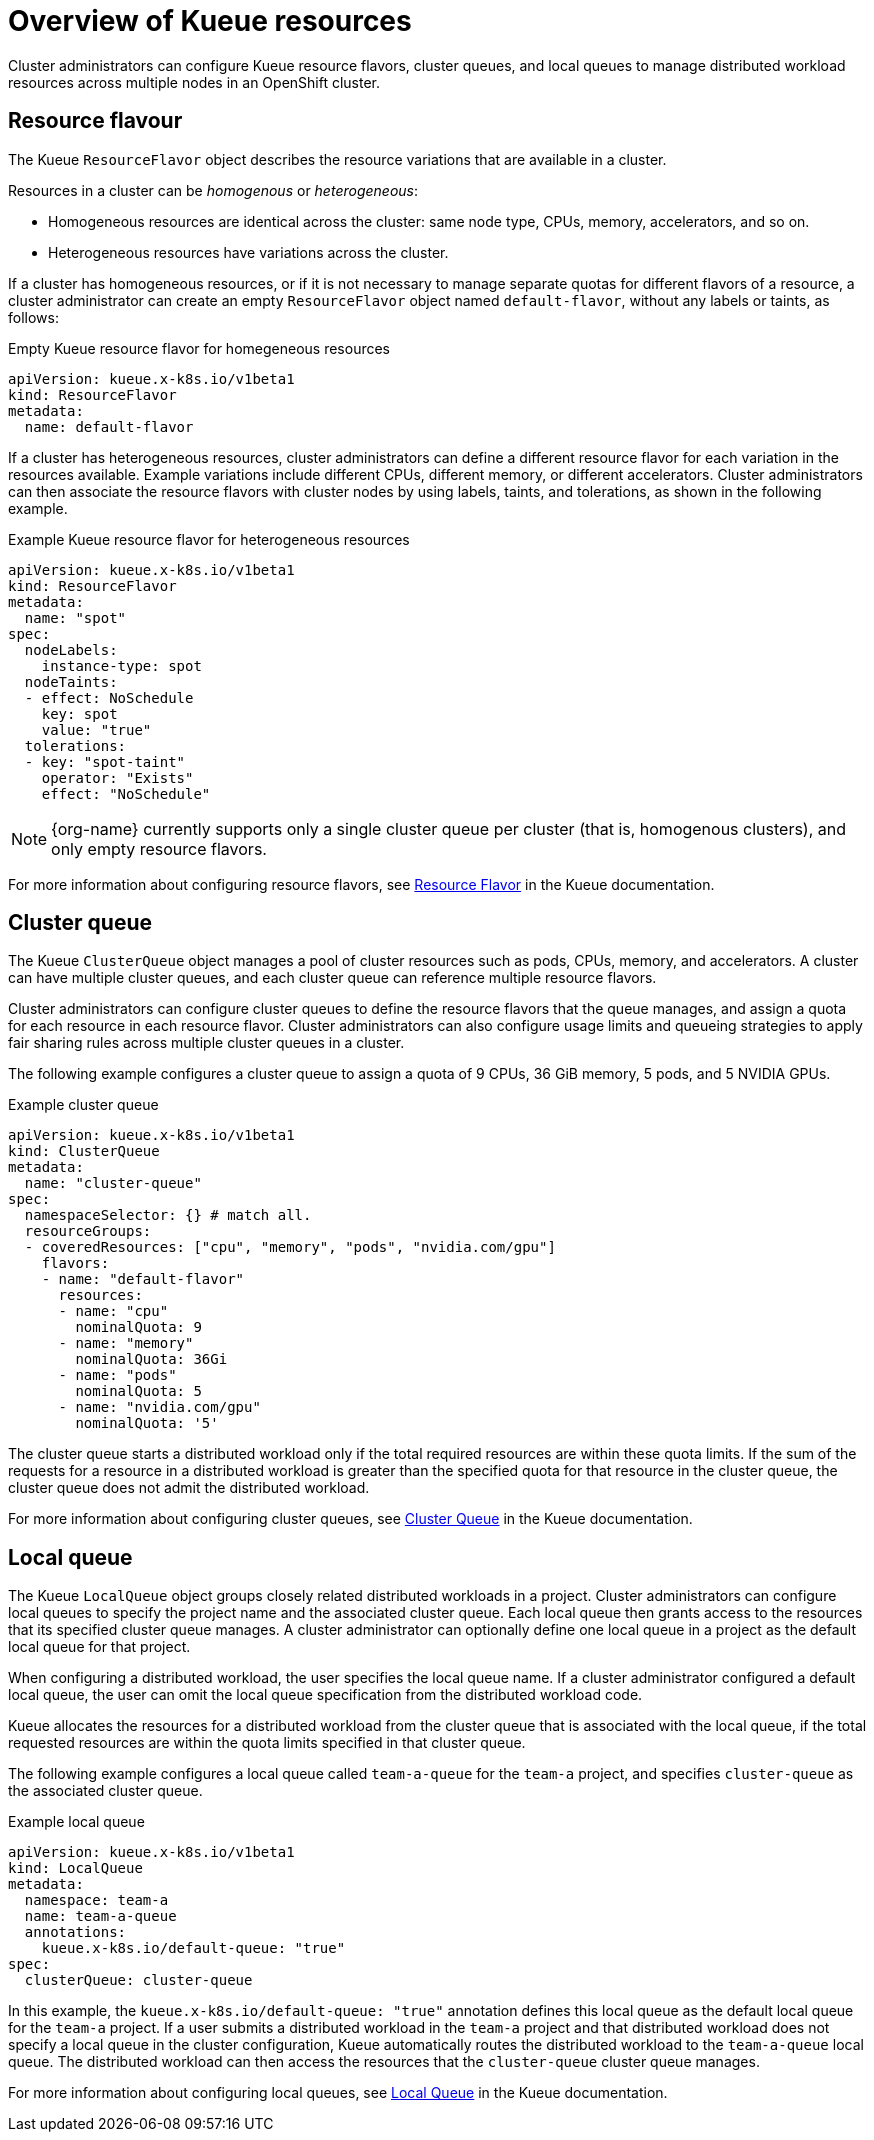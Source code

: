 :_module-type: CONCEPT

[id='overview-of-kueue-resources_{context}']
= Overview of Kueue resources

[role='_abstract']
Cluster administrators can configure Kueue resource flavors, cluster queues, and local queues to manage distributed workload resources across multiple nodes in an OpenShift cluster.

== Resource flavour
The Kueue `ResourceFlavor` object describes the resource variations that are available in a cluster. 

Resources in a cluster can be _homogenous_ or _heterogeneous_:

* Homogeneous resources are identical across the cluster: same node type, CPUs, memory, accelerators, and so on.
* Heterogeneous resources have variations across the cluster.

If a cluster has homogeneous resources, or if it is not necessary to manage separate quotas for different flavors of a resource, a cluster administrator can create an empty `ResourceFlavor` object named `default-flavor`, without any labels or taints, as follows:

.Empty Kueue resource flavor for homegeneous resources
[source,bash]
----
apiVersion: kueue.x-k8s.io/v1beta1
kind: ResourceFlavor
metadata:
  name: default-flavor
----

If a cluster has heterogeneous resources, cluster administrators can define a different resource flavor for each variation in the resources available. 
Example variations include different CPUs, different memory, or different accelerators.
Cluster administrators can then associate the resource flavors with cluster nodes by using labels, taints, and tolerations, as shown in the following example.

.Example Kueue resource flavor for heterogeneous resources
[source,bash]
----
apiVersion: kueue.x-k8s.io/v1beta1
kind: ResourceFlavor
metadata:
  name: "spot"
spec:
  nodeLabels:
    instance-type: spot
  nodeTaints:
  - effect: NoSchedule
    key: spot
    value: "true"
  tolerations:
  - key: "spot-taint"
    operator: "Exists"
    effect: "NoSchedule"

----


ifndef::upstream[]

[NOTE]
====
{org-name} currently supports only a single cluster queue per cluster (that is, homogenous clusters), and only empty resource flavors.
====
endif::[]


For more information about configuring resource flavors, see link:https://kueue.sigs.k8s.io/docs/concepts/resource_flavor/[Resource Flavor] in the Kueue documentation.


== Cluster queue

The Kueue `ClusterQueue` object manages a pool of cluster resources such as pods, CPUs, memory, and accelerators. 
A cluster can have multiple cluster queues, and each cluster queue can reference multiple resource flavors.

Cluster administrators can configure cluster queues to define the resource flavors that the queue manages, and assign a quota for each resource in each resource flavor.
Cluster administrators can also configure usage limits and queueing strategies to apply fair sharing rules across multiple cluster queues in a cluster.
 
The following example configures a cluster queue to assign a quota of 9 CPUs, 36 GiB memory, 5 pods, and 5 NVIDIA GPUs.

.Example cluster queue
[source,bash]
----
apiVersion: kueue.x-k8s.io/v1beta1
kind: ClusterQueue
metadata:
  name: "cluster-queue"
spec:
  namespaceSelector: {} # match all.
  resourceGroups:
  - coveredResources: ["cpu", "memory", "pods", "nvidia.com/gpu"]
    flavors:
    - name: "default-flavor"
      resources:
      - name: "cpu"
        nominalQuota: 9
      - name: "memory"
        nominalQuota: 36Gi
      - name: "pods"
        nominalQuota: 5
      - name: "nvidia.com/gpu"
        nominalQuota: '5'
----

The cluster queue starts a distributed workload only if the total required resources are within these quota limits. 
If the sum of the requests for a resource in a distributed workload is greater than the specified quota for that resource in the cluster queue, the cluster queue does not admit the distributed workload.


For more information about configuring cluster queues, see link:https://kueue.sigs.k8s.io/docs/concepts/cluster_queue/[Cluster Queue] in the Kueue documentation.


== Local queue

The Kueue `LocalQueue` object groups closely related distributed workloads in a project.
Cluster administrators can configure local queues to specify the project name and the associated cluster queue.
Each local queue then grants access to the resources that its specified cluster queue manages.
A cluster administrator can optionally define one local queue in a project as the default local queue for that project.

When configuring a distributed workload, the user specifies the local queue name.
If a cluster administrator configured a default local queue, the user can omit the local queue specification from the distributed workload code.

Kueue allocates the resources for a distributed workload from the cluster queue that is associated with the local queue, if the total requested resources are within the quota limits specified in that cluster queue.

The following example configures a local queue called `team-a-queue` for the `team-a` project, and specifies `cluster-queue` as the associated cluster queue.

.Example local queue
[source,bash]
----
apiVersion: kueue.x-k8s.io/v1beta1
kind: LocalQueue
metadata:
  namespace: team-a 
  name: team-a-queue
  annotations:
    kueue.x-k8s.io/default-queue: "true"
spec:
  clusterQueue: cluster-queue

----

In this example, the `kueue.x-k8s.io/default-queue: "true"` annotation defines this local queue as the default local queue for the `team-a` project.
If a user submits a distributed workload in the `team-a` project and that distributed workload does not specify a local queue in the cluster configuration, Kueue automatically routes the distributed workload to the `team-a-queue` local queue.
The distributed workload can then access the resources that the `cluster-queue` cluster queue manages.

For more information about configuring local queues, see link:https://kueue.sigs.k8s.io/docs/concepts/local_queue/[Local Queue] in the Kueue documentation.

////
[role="_additional-resources"]
.Additional resources
* link:https://url/[link text]
////
